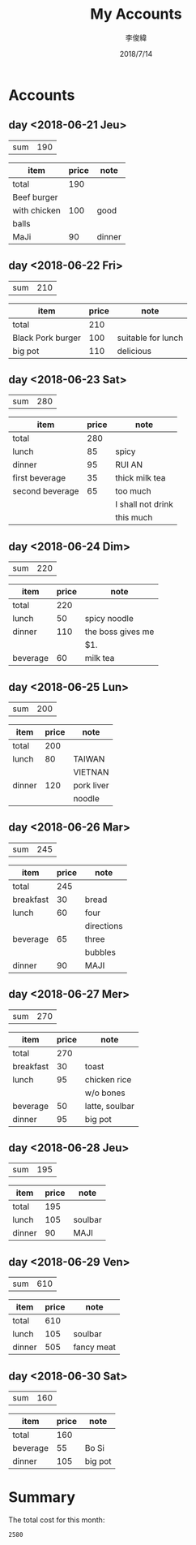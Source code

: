 #+title: My Accounts
#+author: 李俊緯
#+date: 2018/7/14
#+REVEAL_HLEVEL: 2
#+REVEAL_ROOT: http://cdn.jsdelivr.net/reveal.js/3.0.0/
#+REVEAL_TRANS: zoom
#+OPTIONS: toc:nil num:nil todo:nil
* Accounts
** DONE day <2018-06-21 Jeu>
   :PROPERTIES:
   :total:    190
   :END:

   | sum | 190 |
   #+TBLFM: $2=remote(expenses<2018-06-21 Thu>,@2$2)
   
   #+NAME: expenses<2018-06-21 Thu>
   |--------------+-------+--------|
   | item         | price | note   |
   |--------------+-------+--------|
   | total        |   190 |        |
   | Beef burger  |       |        |
   |--------------+-------+--------|
   | with chicken |   100 | good   |
   |--------------+-------+--------|
   | balls        |       |        |
   | MaJi         |    90 | dinner |
   |--------------+-------+--------|
   #+TBLFM: @2$2=vsum(@4,@6)

** DONE day <2018-06-22 Fri>
   :PROPERTIES:
   :total:    210
   :END:

   | sum | 210 |
   #+TBLFM: $2=remote(expenses<2018-06-22 Fri>,@2$2)

   #+NAME: expenses<2018-06-22 Fri>
   |-------------------+-------+--------------------|
   | item              | price | note               |
   |-------------------+-------+--------------------|
   | total             |   210 |                    |
   |-------------------+-------+--------------------|
   | Black Pork burger |   100 | suitable for lunch |
   |-------------------+-------+--------------------|
   | big pot           |   110 | delicious          |
   |-------------------+-------+--------------------|
   #+TBLFM: @2$2=vsum(@3$2..@4$2)

** DONE day <2018-06-23 Sat>
   :PROPERTIES:
   :total:    280
   :END:

   | sum | 280 |
   #+TBLFM: $2=remote(expenses<2018-06-23 Sat>,@2$2)

   #+NAME: expenses<2018-06-23 Sat>   
   |-----------------+-------+-------------------|
   | item            | price | note              |
   |-----------------+-------+-------------------|
   | total           |   280 |                   |
   | lunch           |    85 | spicy             |
   | dinner          |    95 | RUI AN            |
   | first beverage  |    35 | thick milk tea    |
   | second beverage |    65 | too much          |
   |-----------------+-------+-------------------|
   |                 |       | I shall not drink |
   |-----------------+-------+-------------------|
   |                 |       | this much         |
   |-----------------+-------+-------------------|
   #+TBLFM: @2$2=vsum(@3$2..@>$2)

** DONE day <2018-06-24 Dim>
   :PROPERTIES:
   :total:    220
   :END:
   
   | sum | 220 |
   #+TBLFM: $2=remote(expenses<2018-06-24 Dim>,@2$2)

   #+NAME: expenses<2018-06-24 Dim>   
   |----------+-------+-------------------|
   | item     | price | note              |
   |----------+-------+-------------------|
   | total    |   220 |                   |
   | lunch    |    50 | spicy noodle      |
   | dinner   |   110 | the boss gives me |
   |----------+-------+-------------------|
   |          |       | $1.               |
   | beverage |    60 | milk tea          |
   |----------+-------+-------------------|
   #+TBLFM: @2$2=vsum(@3$2..@>$2)

** DONE day <2018-06-25 Lun>
   :PROPERTIES:
   :total:    200
   :END:
   
   | sum | 200 |
   #+TBLFM: $2=remote(expenses<2018-06-25 Lun>,@2$2)

   #+NAME: expenses<2018-06-25 Lun>   
   |--------+-------+------------|
   | item   | price | note       |
   |--------+-------+------------|
   | total  |   200 |            |
   | lunch  |    80 | TAIWAN     |
   |--------+-------+------------|
   |        |       | VIETNAN    |
   | dinner |   120 | pork liver |
   |--------+-------+------------|
   |        |       | noodle     |
   |--------+-------+------------|
   #+TBLFM: @2$2=vsum(@3$2..@>$2)

** DONE day <2018-06-26 Mar>
   :PROPERTIES:
   :total:    245
   :END:
   
   | sum | 245 |
   #+TBLFM: $2=remote(expenses<2018-06-26 Mar>,@2$2)

   #+NAME: expenses<2018-06-26 Mar>   
   |-----------+-------+------------|
   | item      | price | note       |
   |-----------+-------+------------|
   | total     |   245 |            |
   | breakfast |    30 | bread      |
   | lunch     |    60 | four       |
   |-----------+-------+------------|
   |           |       | directions |
   | beverage  |    65 | three      |
   |-----------+-------+------------|
   |           |       | bubbles    |
   | dinner    |    90 | MAJI       |
   |-----------+-------+------------|
   #+TBLFM: @2$2=vsum(@3$2..@>$2)
** DONE day <2018-06-27 Mer>
   :PROPERTIES:
   :total:    270
   :END:
   
   | sum | 270 |
   #+TBLFM: $2=remote(expenses<2018-06-27 Mer>,@2$2)

   #+NAME: expenses<2018-06-27 Mer>   
   |-----------+-------+----------------|
   | item      | price | note           |
   |-----------+-------+----------------|
   | total     |   270 |                |
   | breakfast |    30 | toast          |
   | lunch     |    95 | chicken rice   |
   |-----------+-------+----------------|
   |           |       | w/o bones      |
   | beverage  |    50 | latte, soulbar |
   | dinner    |    95 | big pot        |
   |-----------+-------+----------------|
   #+TBLFM: @2$2=vsum(@3$2..@>$2)
** DONE day <2018-06-28 Jeu>
   :PROPERTIES:
   :total:    195
   :END:
   
   | sum | 195 |
   #+TBLFM: $2=remote(expenses<2018-06-28 Jeu>,@2$2)

   #+NAME: expenses<2018-06-28 Jeu>   
   |--------+-------+---------|
   | item   | price | note    |
   |--------+-------+---------|
   | total  |   195 |         |
   | lunch  |   105 | soulbar |
   | dinner |    90 | MAJI    |
   |--------+-------+---------|
   #+TBLFM: @2$2=vsum(@3$2..@>$2)
** DONE day <2018-06-29 Ven>
   :PROPERTIES:
   :total:    610
   :END:
   
   | sum | 610 |
   #+TBLFM: $2=remote(expenses<2018-06-29 Ven>,@2$2)

   #+NAME: expenses<2018-06-29 Ven>   
   |--------+-------+------------|
   | item   | price | note       |
   |--------+-------+------------|
   | total  |   610 |            |
   | lunch  |   105 | soulbar    |
   | dinner |   505 | fancy meat |
   |--------+-------+------------|
   #+TBLFM: @2$2=vsum(@3$2..@>$2)
** DONE day <2018-06-30 Sat>
   :PROPERTIES:
   :total:    160
   :END:
   
   | sum | 160 |
   #+TBLFM: $2=remote(expenses<2018-06-30 Sat>,@2$2)

   #+NAME: expenses<2018-06-30 Sat>   
   |----------+-------+---------|
   | item     | price | note    |
   |----------+-------+---------|
   | total    |   160 |         |
   | beverage |    55 | Bo Si   |
   | dinner   |   105 | big pot |
   |----------+-------+---------|
   #+TBLFM: @2$2=vsum(@3$2..@>$2)
* Summary
  The total cost for this month:
  #+BEGIN_SRC emacs-lisp :exports results
    (defun org-get-account-all ()
      (apply '+ (mapcar '(lambda (x) (if (null x) 0 (string-to-number x)))
			(org-map-entries (lambda ()
					   (org-entry-get nil "TOTAL"))))))

    (org-get-account-all)
  #+END_SRC

  #+RESULTS:
  : 2580
